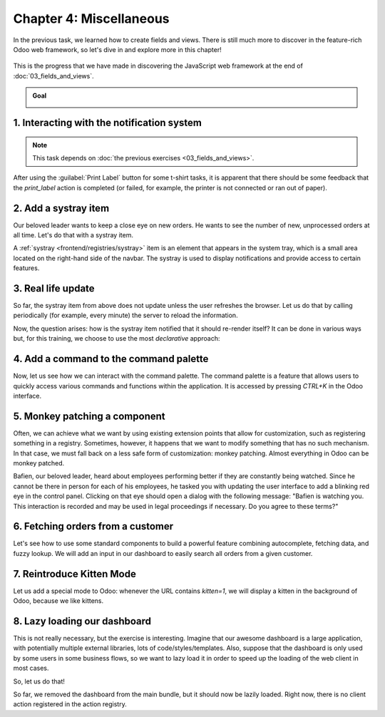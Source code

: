 ========================
Chapter 4: Miscellaneous
========================

In the previous task, we learned how to create fields and views. There is still much more to
discover in the feature-rich Odoo web framework, so let's dive in and explore more in this chapter!

.. graph TD
..     subgraph "Owl"
..         C[Component]
..         T[Template]
..         H[Hook]
..         S[Slot]
..         E[Event]
..     end

..     subgraph "odoo"[Odoo Javascript framework]
..         Services
..         Translation
..         lazy[Lazy loading libraries]
..         SCSS
..         action --> Services
..         rpc --> Services
..         orm --> Services
..         Fields
..         Views
..         Registries
..     end

..     odoo[Odoo JavaScript framework] --> Owl

.. figure:: 04_miscellaneous/previously_learned.svg
   :align: center
   :width: 70%

   This is the progress that we have made in discovering the JavaScript web framework at the end of
   :doc:`03_fields_and_views`.

.. admonition:: Goal

   .. image:: 04_miscellaneous/kitten_mode.png
      :align: center

.. spoiler:: Solutions

   The solutions for each exercise of the chapter are hosted on the
   `official Odoo tutorials repository
   <https://github.com/odoo/tutorials/commits/{CURRENT_MAJOR_BRANCH}-solutions/awesome_tshirt>`_.

1. Interacting with the notification system
===========================================

.. note::
   This task depends on :doc:`the previous exercises <03_fields_and_views>`.

After using the :guilabel:`Print Label` button for some t-shirt tasks, it is apparent that there
should be some feedback that the `print_label` action is completed (or failed, for example, the
printer is not connected or ran out of paper).

.. exercise::
   #. Display a :ref:`notification <frontend/services/notification>` message when the action is
      completed successfully, and a warning if it failed.
   #. If it failed, the notification should be permanent.

   .. image:: 04_miscellaneous/notification.png
      :align: center
      :scale: 60%

.. seealso::
   `Example: Using the notification service
   <{GITHUB_PATH}/addons/web/static/src/views/fields/image_url/image_url_field.js>`_

2. Add a systray item
=====================

Our beloved leader wants to keep a close eye on new orders. He wants to see the number of new,
unprocessed orders at all time. Let's do that with a systray item.

A :ref:`systray <frontend/registries/systray>` item is an element that appears in the system tray,
which is a small area located on the right-hand side of the navbar. The systray is used to display
notifications and provide access to certain features.

.. exercise::

   #. Create a systray component that connects to the statistics service we made previously.
   #. Use it to display the number of new orders.
   #. Clicking on it should open a list view with all of those orders.
   #. Bonus point: avoid making the initial RPC by adding the information to the session info. The
      session info is given to the web client by the server in the initial response.

   .. image:: 04_miscellaneous/systray.png
      :align: center

.. seealso::
  - `Example: Systray item <{GITHUB_PATH}/addons/web/static/src/webclient/user_menu/user_menu.js>`_
  - `Example: Adding some information to the "session info"
    <{GITHUB_PATH}/addons/barcodes/models/ir_http.py>`_
  - `Example: Reading the session information
    <https://github.com/odoo/odoo/blob/1f4e583ba20a01f4c44b0a4ada42c4d3bb074273/
    addons/barcodes/static/src/barcode_service.js#L5>`_

3. Real life update
===================

So far, the systray item from above does not update unless the user refreshes the browser. Let us
do that by calling periodically (for example, every minute) the server to reload the information.

.. exercise::

   #. The `tshirt` service should periodically reload its data.

Now, the question arises: how is the systray item notified that it should re-render itself? It can
be done in various ways but, for this training, we choose to use the most *declarative* approach:

.. exercise::

   2. Modify the `tshirt` service to return a `reactive
      <{OWL_PATH}/doc/reference/reactivity.md#reactive>`_ object. Reloading data should update the
      reactive object in place.
   3. The systray item can then perform a `useState
      <{OWL_PATH}/doc/reference/reactivity.md#usestate>`_ on the service return value.
   4. This is not really necessary, but you can also *package* the calls to `useService` and
      `useState` in a custom hook `useStatistics`.

.. seealso::
  - `Documentation on reactivity <{OWL_PATH}/doc/reference/reactivity.md>`_
  - `Example: Use of reactive in a service
    <https://github.com/odoo/odoo/blob/1f4e583ba20a01f4c44b0a4ada42c4d3bb074273/
    addons/web/static/src/core/debug/profiling/profiling_service.js#L30>`_

4. Add a command to the command palette
=======================================

Now, let us see how we can interact with the command palette. The command palette is a feature that
allows users to quickly access various commands and functions within the application. It is accessed
by pressing `CTRL+K` in the Odoo interface.

.. exercise::

   Modify the :ref:`image preview field <tutorials/js_framework/image_preview_field>` to add a
   command to the command palette to open the image in a new browser tab (or window).

   Ensure the command is only active whenever a field preview is visible on the screen.

   .. image:: 04_miscellaneous/new_command.png
      :align: center

.. seealso::
  `Example: Using the useCommand hook
  <https://github.com/odoo/odoo/blob/1f4e583ba20a01f4c44b0a4ada42c4d3bb074273/
  addons/web/static/src/core/debug/debug_menu.js#L15>`_

5. Monkey patching a component
==============================

Often, we can achieve what we want by using existing extension points that allow for customization,
such as registering something in a registry. Sometimes, however, it happens that we want to modify
something that has no such mechanism. In that case, we must fall back on a less safe form of
customization: monkey patching. Almost everything in Odoo can be monkey patched.

Bafien, our beloved leader, heard about employees performing better if they are constantly being
watched. Since he cannot be there in person for each of his employees, he tasked you with updating
the user interface to add a blinking red eye in the control panel. Clicking on that eye should open
a dialog with the following message: "Bafien is watching you. This interaction is recorded and may
be used in legal proceedings if necessary. Do you agree to these terms?"

.. exercise::

   #. :ref:`Inherit <reference/qweb/template_inheritance>` the `web.Breadcrumbs` template of the
      `ControlPanel component <{GITHUB_PATH}/addons/web/static/src/search/control_panel>`_ to add an
      icon next to the breadcrumbs. You might want to use the `fa-eye` or `fa-eyes` icons.
   #. :doc:`Patch </developer/reference/frontend/patching_code>` the component to display the
      message on click by using `the dialog service
      <{GITHUB_PATH}/addons/web/static/src/core/dialog/dialog_service.js>`_. You can use
      `ConfirmationDialog
      <{GITHUB_PATH}/addons/web/static/src/core/confirmation_dialog/confirmation_dialog.js>`_.
   #. Add the CSS class `blink` to the element representing the eye and paste the following code in
      a new CSS file located in your patch's directory.

      .. code-block:: css

         .blink {
           animation: blink-animation 1s steps(5, start) infinite;
           -webkit-animation: blink-animation 1s steps(5, start) infinite;
         }
         @keyframes blink-animation {
           to {
             visibility: hidden;
           }
         }
         @-webkit-keyframes blink-animation {
           to {
               visibility: hidden;
           }
         }

   .. image:: 04_miscellaneous/bafien_eye.png
      :align: center
      :scale: 60%

   .. image:: 04_miscellaneous/confirmation_dialog.png
      :align: center
      :scale: 60%

.. seealso::
   - `Code: The patch function
     <https://github.com/odoo/odoo/blob/1f4e583ba20a01f4c44b0a4ada42c4d3bb074273/
     addons/web/static/src/core/utils/patch.js#L16>`_
   - `The Font Awesome website <https://fontawesome.com/>`_
   - `Example: Using the dialog service
     <https://github.com/odoo/odoo/blob/1f4e583ba20a01f4c44b0a4ada42c4d3bb074273/
     addons/board/static/src/board_controller.js#L88>`_

6. Fetching orders from a customer
==================================

Let's see how to use some standard components to build a powerful feature combining autocomplete,
fetching data, and fuzzy lookup. We will add an input in our dashboard to easily search all orders
from a given customer.

.. exercise::

   #. Update :file:`tshirt_service.js` to add a `loadCustomers` method, which returns a promise that
      returns the list of all customers (and only performs the call once).
   #. Add the `AutoComplete component <{GITHUB_PATH}/addons/web/static/src/core/autocomplete>`_ to
      the dashboard, next to the buttons in the control panel.
   #. Fetch the list of customers with the tshirt service, and display it in the AutoComplete
      component, filtered by the `fuzzyLookup
      <{GITHUB_PATH}/addons/web/static/src/core/utils/search.js>`_ method.

   .. image:: 04_miscellaneous/autocomplete.png
      :align: center
      :scale: 60%

7. Reintroduce Kitten Mode
==========================

Let us add a special mode to Odoo: whenever the URL contains `kitten=1`, we will display a kitten in
the background of Odoo, because we like kittens.

.. exercise::

   #. Create a `kitten` service, which should check the content of the active URL hash with the
      help of the :ref:`router service <frontend/services/router>`. If `kitten` is set in the URL,
      add the class `o-kitten-mode` to the document body.
   #. Add the following SCSS in :file:`kitten_mode.scss`:

      .. code-block:: css

         .o-kitten-mode {
           background-image: url(https://upload.wikimedia.org/wikipedia/commons/5/58/Mellow_kitten_%28Unsplash%29.jpg);
           background-size: cover;
           background-attachment: fixed;
         }

         .o-kitten-mode > * {
           opacity: 0.9;
         }

   #. Add a command to the command palette to toggle the kitten mode. Toggling the kitten mode
      should toggle the `.o-kitten-mode` class and update the current URL accordingly.

   .. image:: 04_miscellaneous/kitten_mode.png
      :align: center

8. Lazy loading our dashboard
=============================

This is not really necessary, but the exercise is interesting. Imagine that our awesome dashboard
is a large application, with potentially multiple external libraries, lots of code/styles/templates.
Also, suppose that the dashboard is only used by some users in some business flows, so we want to
lazy load it in order to speed up the loading of the web client in most cases.

So, let us do that!

.. exercise::

   #. Modify the manifest to create a new :ref:`bundle <reference/assets_bundle>`
      `awesome_tshirt.dashboard`.
   #. Add the awesome dashboard code to this bundle. If needed you can create folders and move
      files.
   #. Remove the code from the `web.assets_backend` bundle so it is not loaded twice.

So far, we removed the dashboard from the main bundle, but it should now be lazily loaded. Right
now, there is no client action registered in the action registry.

.. exercise::

   #. Create a new file :file:`dashboard_loader.js`.
   #. Copy the code registering `AwesomeDashboard` to the dashboard loader.
   #. Register `AwesomeDashboard` as a `LazyComponent`.
   #. Modify the code in the dashboard loader to use the lazy component `AwesomeDashboard`.

.. seealso::
  - :ref:`Documentation on assets <reference/assets>`
  - `Code: LazyComponent
    <https://github.com/odoo/odoo/blob/1f4e583ba20a01f4c44b0a4ada42c4d3bb074273/
    addons/web/static/src/core/assets.js#L255>`_
